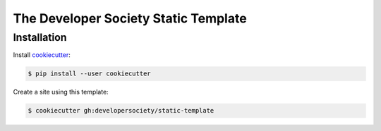 =====================================
The Developer Society Static Template
=====================================

Installation
------------

Install cookiecutter_:

.. _cookiecutter: https://github.com/audreyr/cookiecutter

.. code-block:: console

    $ pip install --user cookiecutter

Create a site using this template:

.. code-block:: console

    $ cookiecutter gh:developersociety/static-template
